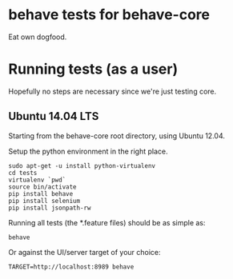 * behave tests for behave-core

  Eat own dogfood.

* Running tests (as a user)

  Hopefully no steps are necessary since we're just testing core.

** Ubuntu 14.04 LTS

  Starting from the behave-core root directory, using Ubuntu 12.04.

  Setup the python environment in the right place.

  : sudo apt-get -u install python-virtualenv
  : cd tests
  : virtualenv `pwd`
  : source bin/activate
  : pip install behave
  : pip install selenium
  : pip install jsonpath-rw

  Running all tests (the *.feature files) should be as simple as:

  : behave

  Or against the UI/server target of your choice:

  : TARGET=http://localhost:8989 behave
